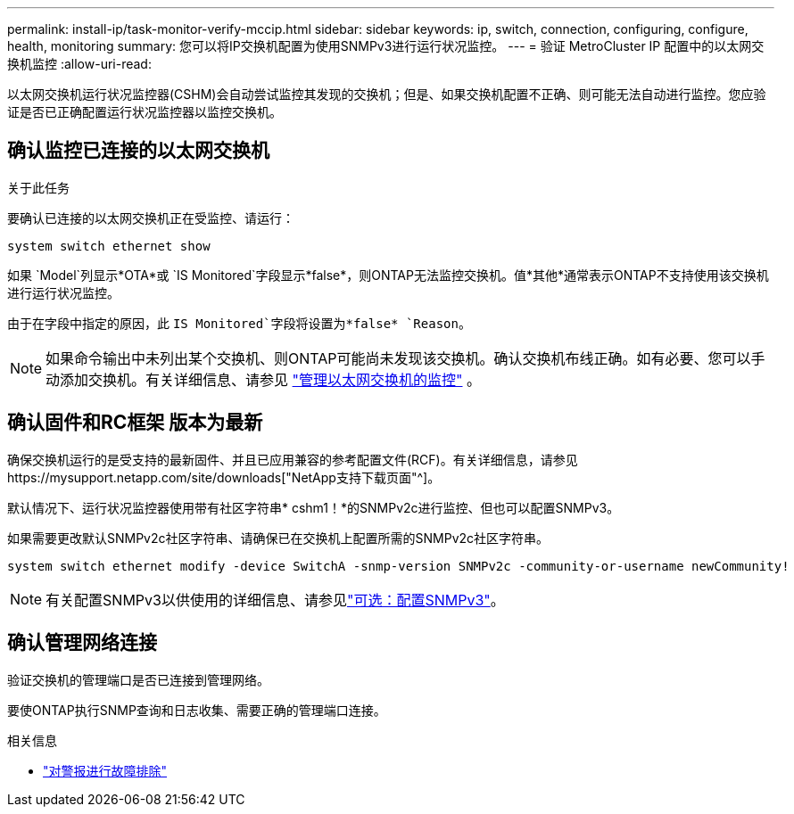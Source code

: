 ---
permalink: install-ip/task-monitor-verify-mccip.html 
sidebar: sidebar 
keywords: ip, switch, connection, configuring, configure, health, monitoring 
summary: 您可以将IP交换机配置为使用SNMPv3进行运行状况监控。 
---
= 验证 MetroCluster IP 配置中的以太网交换机监控
:allow-uri-read: 


[role="lead"]
以太网交换机运行状况监控器(CSHM)会自动尝试监控其发现的交换机；但是、如果交换机配置不正确、则可能无法自动进行监控。您应验证是否已正确配置运行状况监控器以监控交换机。



== 确认监控已连接的以太网交换机

.关于此任务
要确认已连接的以太网交换机正在受监控、请运行：

[source, cli]
----
system switch ethernet show
----
如果 `Model`列显示*OTA*或 `IS Monitored`字段显示*false*，则ONTAP无法监控交换机。值*其他*通常表示ONTAP不支持使用该交换机进行运行状况监控。

由于在字段中指定的原因，此 `IS Monitored`字段将设置为*false* `Reason`。

[NOTE]
====
如果命令输出中未列出某个交换机、则ONTAP可能尚未发现该交换机。确认交换机布线正确。如有必要、您可以手动添加交换机。有关详细信息、请参见 link:manage-monitor.html["管理以太网交换机的监控"] 。

====


== 确认固件和RC框架 版本为最新

确保交换机运行的是受支持的最新固件、并且已应用兼容的参考配置文件(RCF)。有关详细信息，请参见https://mysupport.netapp.com/site/downloads["NetApp支持下载页面"^]。

默认情况下、运行状况监控器使用带有社区字符串* cshm1！*的SNMPv2c进行监控、但也可以配置SNMPv3。

如果需要更改默认SNMPv2c社区字符串、请确保已在交换机上配置所需的SNMPv2c社区字符串。

[source, cli]
----
system switch ethernet modify -device SwitchA -snmp-version SNMPv2c -community-or-username newCommunity!
----

NOTE: 有关配置SNMPv3以供使用的详细信息、请参见link:config-snmpv3.html["可选：配置SNMPv3"]。



== 确认管理网络连接

验证交换机的管理端口是否已连接到管理网络。

要使ONTAP执行SNMP查询和日志收集、需要正确的管理端口连接。

.相关信息
* link:https://docs.netapp.com/us-en/ontap-systems-switches/switch-cshm/monitor-troubleshoot.html["对警报进行故障排除"^]

